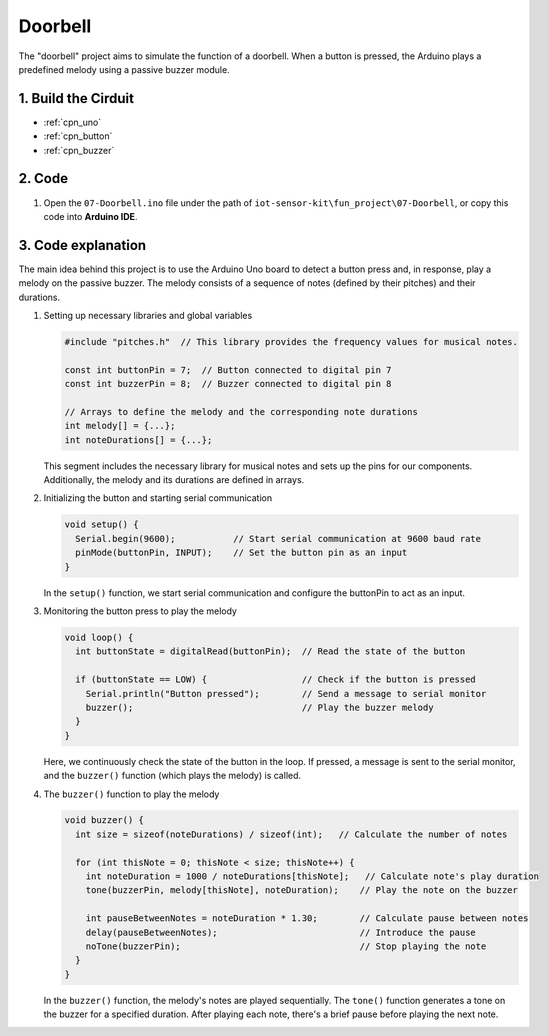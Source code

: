 .. _fun_doorbell:

Doorbell
==========================

.. raw:: html

   <video controls autoplay style = "max-width:100%">
      <source src="../_static/video/fun/07-fun_Doorbell.mp4"  type="video/mp4">
      Your browser does not support the video tag.
   </video>

The "doorbell" project aims to simulate the function of a doorbell. When a button is pressed, the Arduino plays a predefined melody using a passive buzzer module.


1. Build the Cirduit
-----------------------------

.. image:: img/07-fun_Doorbell_circuit.png
    :width: 70%

* :ref:`cpn_uno`
* :ref:`cpn_button`
* :ref:`cpn_buzzer`


2. Code
-----------------------------

#. Open the ``07-Doorbell.ino`` file under the path of ``iot-sensor-kit\fun_project\07-Doorbell``, or copy this code into **Arduino IDE**.

   .. raw:: html
       
       <iframe src=https://create.arduino.cc/editor/sunfounder01/a6511078-ed6f-49d0-a4a5-2cafc3d63e4e/preview?embed style="height:510px;width:100%;margin:10px 0" frameborder=0></iframe>


3. Code explanation
-----------------------------

The main idea behind this project is to use the Arduino Uno board to detect a button press and, in response, play a melody on the passive buzzer. The melody consists of a sequence of notes (defined by their pitches) and their durations.

#. Setting up necessary libraries and global variables

   .. code-block:: arduino
   
      #include "pitches.h"  // This library provides the frequency values for musical notes.
   
      const int buttonPin = 7;  // Button connected to digital pin 7
      const int buzzerPin = 8;  // Buzzer connected to digital pin 8
   
      // Arrays to define the melody and the corresponding note durations
      int melody[] = {...};
      int noteDurations[] = {...};

   This segment includes the necessary library for musical notes and sets up the pins for our components. Additionally, the melody and its durations are defined in arrays.

#. Initializing the button and starting serial communication

   .. code-block:: arduino
   
      void setup() {
        Serial.begin(9600);           // Start serial communication at 9600 baud rate
        pinMode(buttonPin, INPUT);    // Set the button pin as an input
      }

   In the ``setup()`` function, we start serial communication and configure the buttonPin to act as an input.

#. Monitoring the button press to play the melody

   .. code-block:: arduino
   
      void loop() {
        int buttonState = digitalRead(buttonPin);  // Read the state of the button
   
        if (buttonState == LOW) {                  // Check if the button is pressed
          Serial.println("Button pressed");        // Send a message to serial monitor
          buzzer();                                // Play the buzzer melody
        }
      }

   Here, we continuously check the state of the button in the loop. If pressed, a message is sent to the serial monitor, and the ``buzzer()`` function (which plays the melody) is called.

#. The ``buzzer()`` function to play the melody

   .. code-block:: arduino
      
      void buzzer() {
        int size = sizeof(noteDurations) / sizeof(int);   // Calculate the number of notes
   
        for (int thisNote = 0; thisNote < size; thisNote++) {
          int noteDuration = 1000 / noteDurations[thisNote];   // Calculate note's play duration
          tone(buzzerPin, melody[thisNote], noteDuration);    // Play the note on the buzzer
   
          int pauseBetweenNotes = noteDuration * 1.30;        // Calculate pause between notes
          delay(pauseBetweenNotes);                           // Introduce the pause
          noTone(buzzerPin);                                  // Stop playing the note
        }
      }

   In the ``buzzer()`` function, the melody's notes are played sequentially. The ``tone()`` function generates a tone on the buzzer for a specified duration. After playing each note, there's a brief pause before playing the next note.




